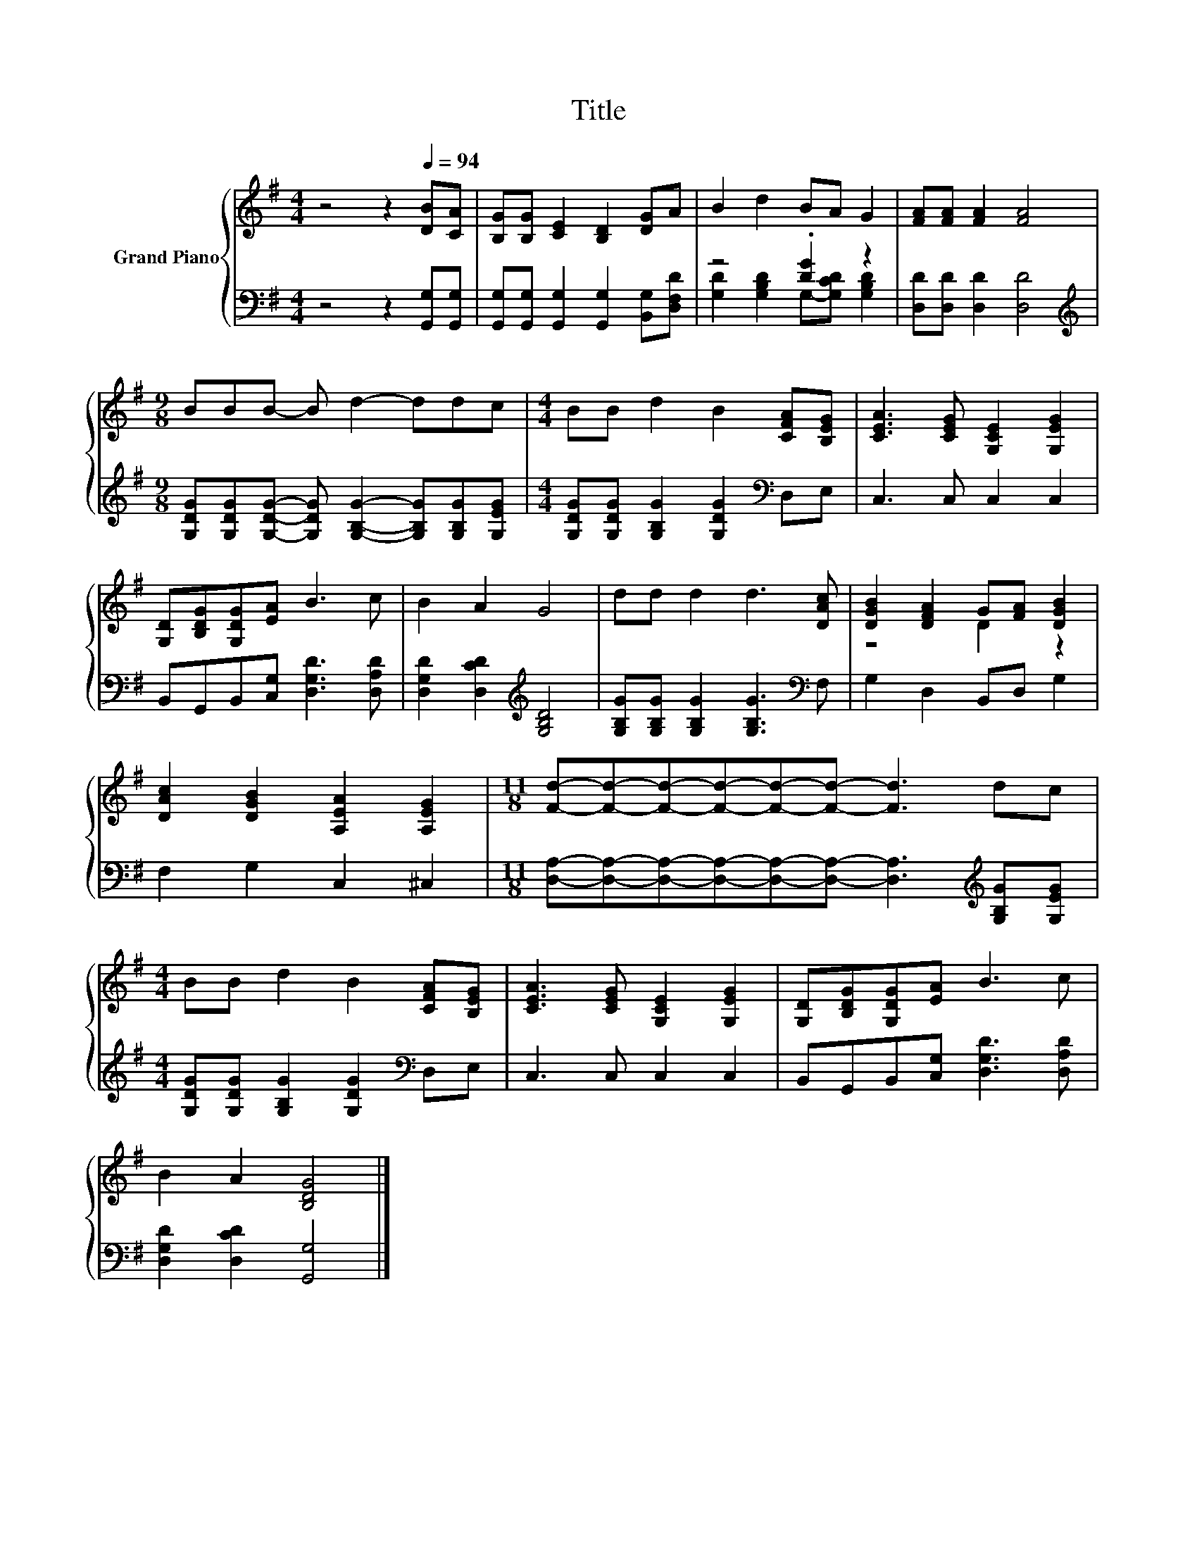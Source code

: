 X:1
T:Title
%%score { ( 1 4 ) | ( 2 3 ) }
L:1/8
M:4/4
K:G
V:1 treble nm="Grand Piano"
V:4 treble 
V:2 bass 
V:3 bass 
V:1
 z4 z2[Q:1/4=94] [DB][CA] | [B,G][B,G] [CE]2 [B,D]2 [DG]A | B2 d2 BA G2 | [FA][FA] [FA]2 [FA]4 | %4
[M:9/8] BBB- B d2- ddc |[M:4/4] BB d2 B2 [CFA][B,EG] | [CEA]3 [CEG] [G,CE]2 [G,EG]2 | %7
 [G,D][B,DG][G,DG][EA] B3 c | B2 A2 G4 | dd d2 d3 [DAc] | [DGB]2 [DFA]2 G[FA] [DGB]2 | %11
 [DAc]2 [DGB]2 [A,EA]2 [A,EG]2 |[M:11/8] [Fd]-[Fd]-[Fd]-[Fd]-[Fd]-[Fd]- [Fd]3 dc | %13
[M:4/4] BB d2 B2 [CFA][B,EG] | [CEA]3 [CEG] [G,CE]2 [G,EG]2 | [G,D][B,DG][G,DG][EA] B3 c | %16
 B2 A2 [B,DG]4 |] %17
V:2
 z4 z2 [G,,G,][G,,G,] | [G,,G,][G,,G,] [G,,G,]2 [G,,G,]2 [B,,G,][D,F,D] | z4 .[DG]2 z2 | %3
 [D,D][D,D] [D,D]2 [D,D]4 | %4
[M:9/8][K:treble] [G,DG][G,DG][G,DG]- [G,DG] [G,B,G]2- [G,B,G][G,B,G][G,EG] | %5
[M:4/4] [G,DG][G,DG] [G,B,G]2 [G,DG]2[K:bass] D,E, | C,3 C, C,2 C,2 | %7
 B,,G,,B,,[C,G,] [D,G,D]3 [D,A,D] | [D,G,D]2 [D,CD]2[K:treble] [G,B,D]4 | %9
 [G,B,G][G,B,G] [G,B,G]2 [G,B,G]3[K:bass] F, | G,2 D,2 B,,D, G,2 | F,2 G,2 C,2 ^C,2 | %12
[M:11/8] [D,A,]-[D,A,]-[D,A,]-[D,A,]-[D,A,]-[D,A,]- [D,A,]3[K:treble] [G,B,G][G,EG] | %13
[M:4/4] [G,DG][G,DG] [G,B,G]2 [G,DG]2[K:bass] D,E, | C,3 C, C,2 C,2 | %15
 B,,G,,B,,[C,G,] [D,G,D]3 [D,A,D] | [D,G,D]2 [D,CD]2 [G,,G,]4 |] %17
V:3
 x8 | x8 | [G,D]2 [G,B,D]2 G,-[G,CD] [G,B,D]2 | x8 |[M:9/8][K:treble] x9 |[M:4/4] x6[K:bass] x2 | %6
 x8 | x8 | x4[K:treble] x4 | x7[K:bass] x | x8 | x8 |[M:11/8] x9[K:treble] x2 | %13
[M:4/4] x6[K:bass] x2 | x8 | x8 | x8 |] %17
V:4
 x8 | x8 | x8 | x8 |[M:9/8] x9 |[M:4/4] x8 | x8 | x8 | x8 | x8 | z4 D2 z2 | x8 |[M:11/8] x11 | %13
[M:4/4] x8 | x8 | x8 | x8 |] %17

